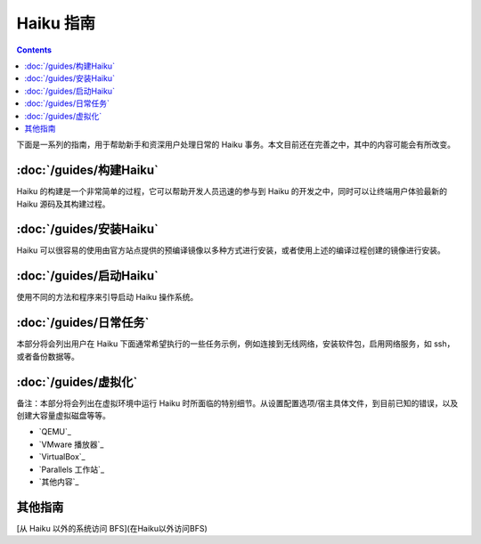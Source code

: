 Haiku 指南
======================

.. contents::

下面是一系列的指南，用于帮助新手和资深用户处理日常的 Haiku 事务。本文目前还在完善之中，其中的内容可能会有所改变。

:doc:`/guides/构建Haiku`
--------------------------

Haiku 的构建是一个非常简单的过程，它可以帮助开发人员迅速的参与到 Haiku 的开发之中，同时可以让终端用户体验最新的 Haiku 源码及其构建过程。

:doc:`/guides/安装Haiku`
--------------------------

Haiku 可以很容易的使用由官方站点提供的预编译镜像以多种方式进行安装，或者使用上述的编译过程创建的镜像进行安装。

:doc:`/guides/启动Haiku`
--------------------------

使用不同的方法和程序来引导启动 Haiku 操作系统。

:doc:`/guides/日常任务`
--------------------------

本部分将会列出用户在 Haiku 下面通常希望执行的一些任务示例，例如连接到无线网络，安装软件包，启用网络服务，如 ssh，或者备份数据等。

:doc:`/guides/虚拟化`
--------------------------

备注：本部分将会列出在虚拟环境中运行 Haiku 时所面临的特别细节。从设置配置选项/宿主具体文件，到目前已知的错误，以及创建大容量虚拟磁盘等等。

* `QEMU`_ 
* `VMware 播放器`_ 
* `VirtualBox`_ 
* `Parallels 工作站`_ 
* `其他内容`_ 

其他指南
--------------------------

[从 Haiku 以外的系统访问 BFS](在Haiku以外访问BFS)
